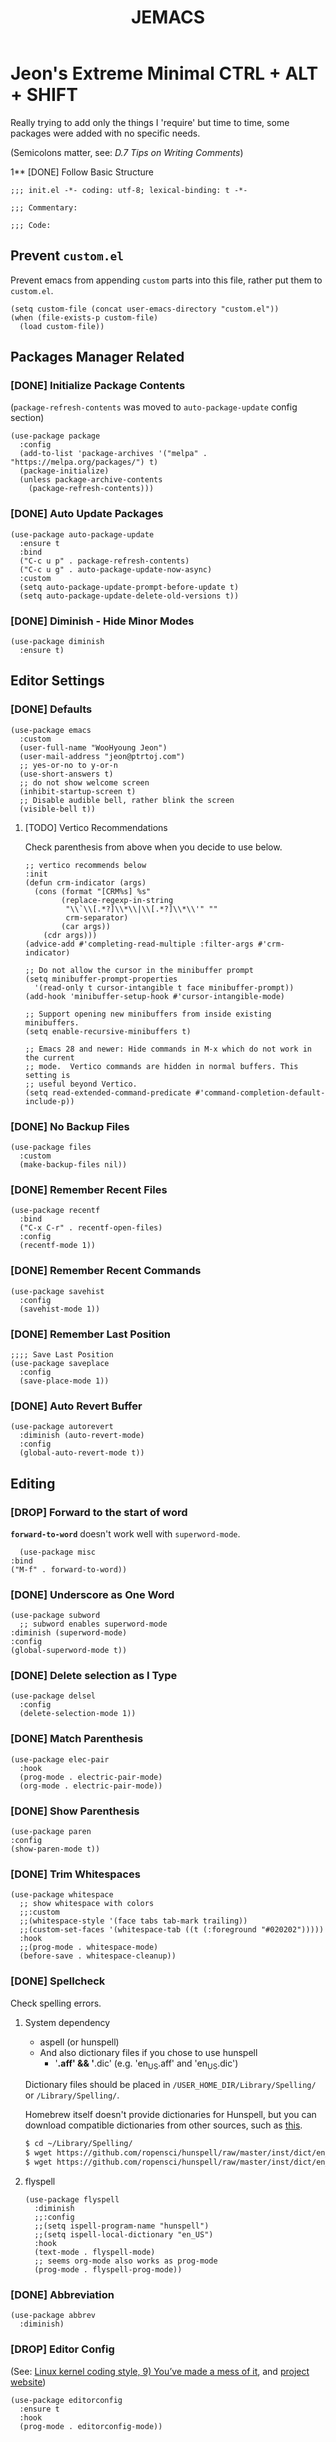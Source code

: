 #+TITLE: JEMACS
#+PROPERTY: header-args:elisp :tangle ./init.el
#+STARTUP: show3levels

* Jeon's Extreme Minimal CTRL + ALT + SHIFT

Really trying to add only the things I 'require' but time to time, some packages were added with no specific needs.

(Semicolons matter, see: [[ https://www.gnu.org/software/emacs/manual/html_node/elisp/Comment-Tips.html][D.7 Tips on Writing Comments]])

1** [DONE] Follow Basic Structure
#+begin_src elisp
  ;;; init.el -*- coding: utf-8; lexical-binding: t -*-

  ;;; Commentary:

  ;;; Code:
#+end_src

** Prevent ~custom.el~

Prevent emacs from appending ~custom~ parts into this file, rather put them to ~custom.el~.

#+begin_src elisp
  (setq custom-file (concat user-emacs-directory "custom.el"))
  (when (file-exists-p custom-file)
    (load custom-file))
#+end_src

** Packages Manager Related
*** [DONE] Initialize Package Contents

(~package-refresh-contents~ was moved to ~auto-package-update~ config section)

#+begin_src elisp
  (use-package package
    :config
    (add-to-list 'package-archives '("melpa" . "https://melpa.org/packages/") t)
    (package-initialize)
    (unless package-archive-contents
      (package-refresh-contents)))
#+end_src

*** [DONE] Auto Update Packages
#+begin_src elisp
  (use-package auto-package-update
    :ensure t
    :bind
    ("C-c u p" . package-refresh-contents)
    ("C-c u g" . auto-package-update-now-async)
    :custom
    (setq auto-package-update-prompt-before-update t)
    (setq auto-package-update-delete-old-versions t))
#+end_src

*** [DONE] Diminish - Hide Minor Modes

#+begin_src elisp
  (use-package diminish
    :ensure t)
#+end_src

** Editor Settings
*** [DONE] Defaults
#+begin_src elisp
  (use-package emacs
    :custom
    (user-full-name "WooHyoung Jeon")
    (user-mail-address "jeon@ptrtoj.com")
    ;; yes-or-no to y-or-n
    (use-short-answers t)
    ;; do not show welcome screen
    (inhibit-startup-screen t)
    ;; Disable audible bell, rather blink the screen
    (visible-bell t))
#+end_src

**** [TODO] Vertico Recommendations
Check parenthesis from above when you decide to use below.
#+begin_src elisp :tangle no
  ;; vertico recommends below
  :init
  (defun crm-indicator (args)
    (cons (format "[CRM%s] %s"
		  (replace-regexp-in-string
		   "\\`\\[.*?]\\*\\|\\[.*?]\\*\\'" ""
		   crm-separator)
		  (car args))
	  (cdr args)))
  (advice-add #'completing-read-multiple :filter-args #'crm-indicator)

  ;; Do not allow the cursor in the minibuffer prompt
  (setq minibuffer-prompt-properties
	'(read-only t cursor-intangible t face minibuffer-prompt))
  (add-hook 'minibuffer-setup-hook #'cursor-intangible-mode)

  ;; Support opening new minibuffers from inside existing minibuffers.
  (setq enable-recursive-minibuffers t)

  ;; Emacs 28 and newer: Hide commands in M-x which do not work in the current
  ;; mode.  Vertico commands are hidden in normal buffers. This setting is
  ;; useful beyond Vertico.
  (setq read-extended-command-predicate #'command-completion-default-include-p))
#+end_src

*** [DONE] No Backup Files

#+begin_src elisp
  (use-package files
    :custom
    (make-backup-files nil))
#+end_src

*** [DONE] Remember Recent Files

#+begin_src elisp
  (use-package recentf
    :bind
    ("C-x C-r" . recentf-open-files)
    :config
    (recentf-mode 1))
#+end_src

*** [DONE] Remember Recent Commands

#+begin_src elisp
  (use-package savehist
    :config
    (savehist-mode 1))
#+end_src

*** [DONE] Remember Last Position

#+begin_src elisp
  ;;;; Save Last Position
  (use-package saveplace
    :config
    (save-place-mode 1))
#+end_src

*** [DONE] Auto Revert Buffer

#+begin_src elisp
  (use-package autorevert
    :diminish (auto-revert-mode)
    :config
    (global-auto-revert-mode t))
#+end_src

** Editing
*** [DROP] Forward to the start of word

*~forward-to-word~* doesn't work well with ~superword-mode~.
#+begin_src elisp :tangle no
      (use-package misc
	:bind
	("M-f" . forward-to-word))
#+end_src

*** [DONE] Underscore as One Word
#+begin_src elisp
  (use-package subword
    ;; subword enables superword-mode
  :diminish (superword-mode)
  :config
  (global-superword-mode t))
#+end_src

*** [DONE] Delete selection as I Type

#+begin_src elisp
  (use-package delsel
    :config
    (delete-selection-mode 1))
#+end_src

*** [DONE] Match Parenthesis

#+begin_src elisp
  (use-package elec-pair
    :hook
    (prog-mode . electric-pair-mode)
    (org-mode . electric-pair-mode))
#+end_src

*** [DONE] Show Parenthesis

#+begin_src elisp
  (use-package paren
  :config
  (show-paren-mode t))
#+end_src

*** [DONE] Trim Whitespaces

#+begin_src elisp
  (use-package whitespace
    ;; show whitespace with colors
    ;;:custom
    ;;(whitespace-style '(face tabs tab-mark trailing))
    ;;(custom-set-faces '(whitespace-tab ((t (:foreground "#020202")))))
    :hook
    ;;(prog-mode . whitespace-mode)
    (before-save . whitespace-cleanup))
#+end_src

*** [DONE] Spellcheck

Check spelling errors.

**** System dependency
- aspell (or hunspell)
- And also dictionary files if you chose to use hunspell
  - '*.aff' && '*.dic' (e.g. 'en_US.aff' and 'en_US.dic')

Dictionary files should be placed in ~/USER_HOME_DIR/Library/Spelling/~ or ~/Library/Spelling/~.

Homebrew itself doesn't provide dictionaries for Hunspell,
but you can download compatible dictionaries from other sources, such as [[https://cgit.freedesktop.org/libreoffice/dictionaries/tree/][this]].

#+begin_src sh :tangle no
  $ cd ~/Library/Spelling/
  $ wget https://github.com/ropensci/hunspell/raw/master/inst/dict/en_US.aff
  $ wget https://github.com/ropensci/hunspell/raw/master/inst/dict/en_US.dic
#+end_src

**** flyspell
#+begin_src elisp
  (use-package flyspell
    :diminish
    ;;:config
    ;;(setq ispell-program-name "hunspell")
    ;;(setq ispell-local-dictionary "en_US")
    :hook
    (text-mode . flyspell-mode)
    ;; seems org-mode also works as prog-mode
    (prog-mode . flyspell-prog-mode))
#+end_src

*** [DONE] Abbreviation

#+begin_src elisp
  (use-package abbrev
    :diminish)
#+end_src

*** [DROP] Editor Config

(See: [[https://www.kernel.org/doc/html/latest/process/coding-style.html][Linux kernel coding style, 9) You’ve made a mess of it]], and [[https://editorconfig.org][project website]])

#+begin_src elisp :tangle no
  (use-package editorconfig
    :ensure t
    :hook
    (prog-mode . editorconfig-mode))
#+end_src

** Key Bindings
*** [DONE] Which-key

#+begin_src elisp
  (use-package which-key
    :ensure t
    :diminish
    :config
    (which-key-mode t))
#+end_src

*** [DONE] Bind-keys
#+begin_src elisp
  (use-package bind-keys
    :bind
    ("C-c k" . describe-personal-keybindings))
#+end_src

*** [TESTING] Evil

#+begin_src elisp
  (use-package evil
    :ensure t
    :custom
    (evil-want-C-u-scroll t)
    (evil-vsplit-window-right t)
    (evil-want-C-i-jump nil)
    :config
    (evil-mode 1))
#+end_src

** Org Mode
*** [DONE] Helper Fnuction

Correct filename and path are important.
Also, follow the symlink for the file name.

#+begin_src elisp
  (defun libj/org-tangle-on-save ()
    (when (string-equal (buffer-file-name)
			(expand-file-name "~/Git/Dotfiles/.emacs.d/README.org"))
      (let ((org-confirm-babel-evaluate nil))
	(org-babel-tangle))))
#+end_src

*** [DONE] Org
#+begin_src elisp
  (use-package org
    :custom
    (org-todo-keywords
     '((sequence "[TODO]" "[WIP]" "[TESTING]" "|" "[DONE]" "[DROP]")))
    (org-todo-keyword-faces '(("[TODO]" . "red")
			      ("[WIP]" . "orange")
			      ("[TESTING]" . "blue")
			      ("[DONE]" . "green")
			      ("[DROP]" . "gray")))
    :hook
    (after-save . libj/org-tangle-on-save))
#+end_src

** Git
*** [DROP] Magit
#+begin_src elisp :tangle no
  (use-package magit
    :ensure t
    :custom
    (magit-display-buffer-function #'magit-display-buffer-same-window-except-diff-v1))
#+end_src

** Programming
*** [TESTING] Eglot
#+begin_src elisp
  (use-package eglot
    :hook
    (c-mode . eglot-ensure))
#+end_src

*** [TESTING] Eldoc
#+begin_src elisp
  (use-package eldoc
    :diminish
    ;;hook
    ;;(emacs-lisp-mode . eldoc-mode)
    ;;(lisp-interaction-mode . eldoc-mode)
    ;;(ielm-mode-hook . eldoc-mode)
    )
#+end_src

*** [TESTING] Flymake

#+begin_src elisp
  (use-package flymake
    :bind (:map flymake-mode-map
		("M-n" . 'flymake-goto-next-error)
		("M-p" . 'flymake-goto-prev-error))
    :custom
    (flymake-mode-line-lighter "F"))
#+end_src

*** [DROP] Treesitter
#+begin_src elisp :tangle no
  (use-package tree-sitter
    :ensure t
    :init
    (global-tree-sitter-mode)
    :hook
    (tree-sitter-after-on . tree-sitter-hl-mode))

  (use-package tree-sitter-langs
    :ensure t
    :after (tree-sitter))
#+end_src

*** [TESTING] Yasnippet
**** helper function

#+begin_src elisp
  (defun libj/company-add-yas-backend (backends)
    "Add yas data to company.
      \\='BACKENDS\\=' argument gets old company backends list"
    (if (and (listp backends) (memq 'company-yasnippet backends))
	backends
      (append (if (consp backends)
		  backends
		(list backends))
	      '(:with company-yasnippet))))
#+end_src

**** yasnippet
#+begin_src elisp
  (use-package yasnippet
    :ensure t
    :diminish (yas-minor-mode)
    :config
    (yas-reload-all)
    :hook
    (prog-mode . yas-minor-mode))

  ;; actual snippets
  (use-package yasnippet-snippets
    :ensure t)
#+end_src

*** [TESTING] Company
#+begin_src elisp
  (use-package company
    :ensure t
    :diminish
    :custom
    (company-minimum-prefix-length 1)
    (company-idle-delay 0.0)
    :bind
    (:map company-active-map
	  ("M-/" . company-complete))
    :init
    (global-company-mode)
    :config
    (setq company-backends (mapcar #'libj/company-add-yas-backend company-backends)))

  (use-package company-box
    :ensure t
    :diminish
    :hook
    (company-mode . company-box-mode))
#+end_src

*** [TESTING] Fix MacOS Shell Path Probelm
#+begin_src elisp
  (use-package exec-path-from-shell
    :ensure t
    :custom
    (when (memq window-system '(mac ns x))
      (exec-path-from-shell-initialize)))
#+end_src

** Language Specifics
*** [DONE] C
#+begin_src elisp
    (use-package cc-mode
      :diminish
      :custom
      (c-basic-offset 4)
      (c-default-style "k&r"))
#+end_src

** Minibuffer
*** [DROP] Vertico

Better minibuffer.

#+begin_src elisp :tangle no
  (use-package vertico
    :ensure t
    :init
    (vertico-mode))
#+end_src

*** [DROP] Orderless

For better search results.

#+begin_src elisp :tangle no
  (use-package orderless
    :ensure t
    :init
    (setq completion-styles '(orderless basic)
	  completion-category-defaults nil
	  completion-category-overrides '((file (styles partial-completion)))))
#+end_src

*** [DROP] Marginalia

Add summarized explanation onto minibuffer list.

#+begin_src elisp :tangle no
  (use-package marginalia
    :ensure t
    :init
    (marginalia-mode))
#+end_src

*** [DROP] Consult
*** [DROP] Embark

** UI
*** [DONE] Disable Toolbar
#+begin_src elisp
  (use-package tool-bar
    :config
    (tool-bar-mode -1))
#+end_src

*** [DONE] Disable Scrollbar
#+begin_src elisp
  (use-package scroll-bar
    :config
    (scroll-bar-mode 0))
#+end_src

*** [DONE] Faces (fonts and frame)
#+begin_src elisp
  (use-package faces
    :config
    (set-face-attribute 'font-lock-keyword-face nil :weight 'bold)
    (set-face-attribute 'font-lock-comment-face nil :slant 'italic)
    (add-to-list 'default-frame-alist '(font . "Berkeley Mono"))
    ;; Fullscreen on startup
    (add-to-list 'default-frame-alist '(fullscreen . maximized))
    ;; Default width and height
    ;;(add-to-list 'default-frame-alist (cons 'width 120))
    ;;(add-to-list 'default-frame-alist (cons 'height 70)))

    ;; Transparency
    ;; Emacs 29 introduced below, but doesn't work on Macos.
    ;;(set-frame-parameter nil 'alpha-background 90)
    ;;(add-to-list 'default-frame-alist '(alpha-background . 90))
    ;; Rather this works (the old way).
    (set-frame-parameter (selected-frame) 'alpha '(95 95))
    (add-to-list 'default-frame-alist '(alpha 95 95)))
#+end_src

*** [DONE] Show Line Numbers
#+begin_src elisp
  (use-package display-line-numbers
    :custom
    (display-line-numbers-type 'relative)
    ;; prevent right shift when carry occurs (90->100)
    (display-line-numbers-width-start t)
    :hook
    (prog-mode . display-line-numbers-mode)
    ;;(markdown-mode . display-line-numbers-mode)
    ;; org-mode should be explicitly enabled
    ;; prog-mode doesn't enable org-mode in this mode
    (org-mode . display-line-numbers-mode))
#+end_src

*** [DONE] Show Column Numbers
#+begin_src elisp
  (use-package simple
    :config
    (column-number-mode 1))
#+end_src

*** [DONE] Max Column Indicator
#+begin_src elisp
  (use-package display-fill-column-indicator
    :hook
    (prog-mode . display-fill-column-indicator-mode)
    (markdown-mode . display-fill-column-indicator-mode)
    (org-mode . display-fill-column-indicator-mode))
#+end_src

*** [DONE] Highlight Current Cursor Line
#+begin_src elisp
  (use-package hl-line
    :config
    (global-hl-line-mode 1))
#+end_src

*** [DONE] Show URL as a clickable link
#+begin_src elisp
  (use-package goto-addr
    :hook
    (prog-mode . goto-address-prog-mode)
    (text-mode . goto-address-prog-mode))
#+end_src

*** [DONE] Color Theme
#+begin_src elisp
  (use-package catppuccin-theme
    :ensure t
    :custom
    (catppuccin-flavor 'latte)
    :config
    (load-theme 'catppuccin t))
#+end_src

*** [DROP] Modeline
#+begin_src elisp :tangle no
  ;; run: M-x nerd-icons-install-fonts
  ;;(use-package doom-modeline
  ;;  :ensure t
  ;;  :init (doom-modeline-mode 1))
#+end_src

*** [DROP] Icons for Mini Buffer
#+begin_src elisp :tangle no
  ;; doom-modeline installs nerd-icons
  ;;(use-package nerd-icons-completion
  ;;  :ensure t
  ;;  :after marginalia
  ;;  :config
  ;;  (nerd-icons-completion-mode)
  ;;  :hook
  ;;  (marginalia-mode . nerd-icons-completion-marginalia-setup))
#+end_src

*** [DROP] Dired Icons
#+begin_src elisp :tangle no
  ;;;; [DROP] Icons for Dired
  ;; doom-modeline installs nerd-icons
  ;;(use-package nerd-icons-dired
  ;;  :ensure t
  ;;  :hook
  ;;  (dired-mode . nerd-icons-dired-mode))

  ;;; init.el ends here
#+end_src

** IRC
*** [DONE] ERC
#+begin_src elisp
  (use-package erc
    :custom
    (erc-nick "jeon")
    (erc-user-full-name user-full-name)
    (erc-echo-notices-in-minibuffer-flag t)
    (erc-hide-list '("JOIN" "PART" "QUIT")))

  (use-package erc-match
    :custom
    (erc-keywords '("jeon")))
#+end_src

** [DROP] Using Outline to Fold Headlines

There's also a way to organizing ~init.el~ better with ~outline mode~ and ~display mode~ with ~local vars~.

Refer to my ~init.el.orig~ or see [[https://www.reddit.com/r/emacs/comments/a6tu8y/outlineminormode_for_emacs_maybe_useful][this]].
